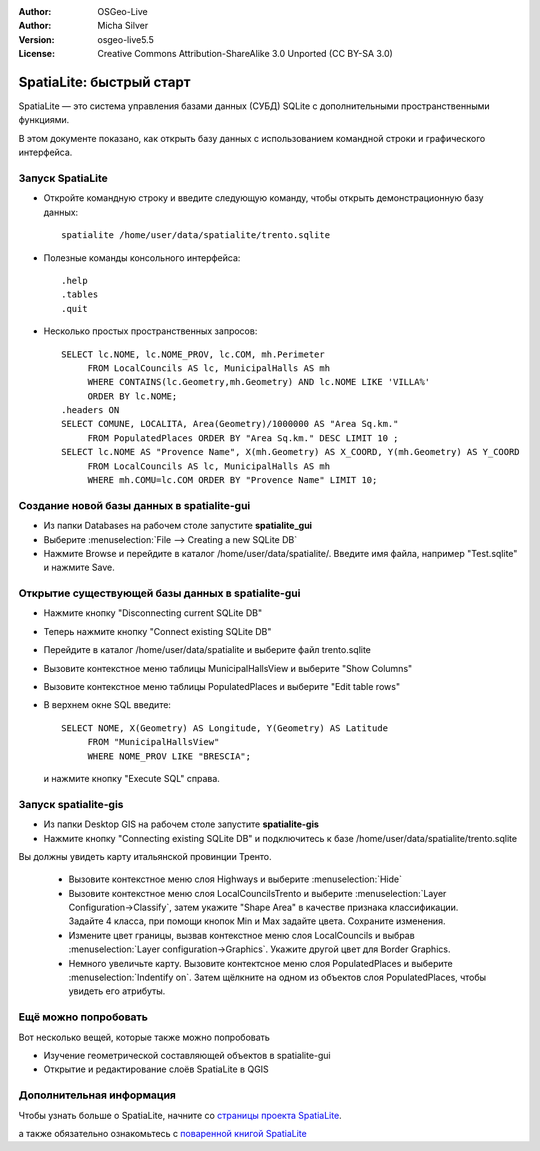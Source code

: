 :Author: OSGeo-Live
:Author: Micha Silver
:Version: osgeo-live5.5
:License: Creative Commons Attribution-ShareAlike 3.0 Unported  (CC BY-SA 3.0)

.. image:: ../../images/project_logos/logo-spatialite.png
  :scale: 50 %
  :alt: Лого проекта
  :align: right

********************************************************************************
SpatiaLite: быстрый старт
********************************************************************************

SpatiaLite — это система управления базами данных (СУБД) SQLite с дополнительными
пространственными функциями.

В этом документе показано, как открыть базу данных с использованием командной
строки и графического интерфейса.


Запуск SpatiaLite
================================================================================

* Откройте командную строку и введите следующую команду, чтобы открыть демонстрационную базу данных::

   spatialite /home/user/data/spatialite/trento.sqlite

* Полезные команды консольного интерфейса::

   .help
   .tables
   .quit

* Несколько простых пространственных запросов::

   SELECT lc.NOME, lc.NOME_PROV, lc.COM, mh.Perimeter
        FROM LocalCouncils AS lc, MunicipalHalls AS mh
        WHERE CONTAINS(lc.Geometry,mh.Geometry) AND lc.NOME LIKE 'VILLA%'
        ORDER BY lc.NOME;
   .headers ON
   SELECT COMUNE, LOCALITA, Area(Geometry)/1000000 AS "Area Sq.km."
        FROM PopulatedPlaces ORDER BY "Area Sq.km." DESC LIMIT 10 ;
   SELECT lc.NOME AS "Provence Name", X(mh.Geometry) AS X_COORD, Y(mh.Geometry) AS Y_COORD
        FROM LocalCouncils AS lc, MunicipalHalls AS mh
        WHERE mh.COMU=lc.COM ORDER BY "Provence Name" LIMIT 10;


Создание новой базы данных в **spatialite-gui**
================================================================================

* Из папки Databases на рабочем столе запустите **spatialite_gui**
* Выберите :menuselection:`File --> Creating a new SQLite DB`
* Нажмите Browse и перейдите в каталог /home/user/data/spatialite/. Введите имя файла, например "Test.sqlite" и нажмите Save.

Открытие существующей базы данных в **spatialite-gui**
================================================================================

* Нажмите кнопку "Disconnecting current SQLite DB"
* Теперь нажмите кнопку "Connect existing SQLite DB"
* Перейдите в каталог /home/user/data/spatialite и выберите файл trento.sqlite
* Вызовите контекстное меню таблицы MunicipalHallsView и выберите "Show Columns"
* Вызовите контекстное меню таблицы PopulatedPlaces и выберите "Edit table rows"
* В верхнем окне SQL введите::

   SELECT NOME, X(Geometry) AS Longitude, Y(Geometry) AS Latitude
        FROM "MunicipalHallsView"
        WHERE NOME_PROV LIKE "BRESCIA";

  и нажмите кнопку "Execute SQL" справа.


Запуск **spatialite-gis**
================================================================================

* Из папки Desktop GIS на рабочем столе запустите **spatialite-gis**
* Нажмите кнопку "Connecting existing SQLite DB" и подключитесь к базе
  /home/user/data/spatialite/trento.sqlite

Вы должны увидеть карту итальянской провинции Тренто.

   - Вызовите контекстное меню слоя Highways и выберите :menuselection:`Hide`
   - Вызовите контекстное меню слоя LocalCouncilsTrento и выберите
     :menuselection:`Layer Configuration->Classify`, затем укажите "Shape Area"
     в качестве признака классификации. Задайте 4 класса, при помощи кнопок
     Min и Max задайте цвета. Сохраните изменения.
   - Измените цвет границы, вызвав контекстное меню слоя LocalCouncils и выбрав
     :menuselection:`Layer configuration->Graphics`. Укажите другой цвет для
     Border Graphics.
   - Немного увеличьте карту. Вызовите контектсное меню слоя PopulatedPlaces
     и выберите :menuselection:`Indentify on`. Затем щёлкните на одном из
     объектов слоя PopulatedPlaces, чтобы увидеть его атрибуты.


Ещё можно попробовать
================================================================================

Вот несколько вещей, которые также можно попробовать

* Изучение геометрической составляющей объектов в spatialite-gui
* Открытие и редактирование слоёв SpatiaLite в QGIS

Дополнительная информация
================================================================================

Чтобы узнать больше о SpatiaLite, начните со `страницы проекта SpatiaLite`_.

.. _`страницы проекта SpatiaLite`: https://www.gaia-gis.it/fossil/libspatialite/index

а также обязательно ознакомьтесь с `поваренной книгой SpatiaLite`_

.. _`поваренной книгой SpatiaLite`: http://www.gaia-gis.it/gaia-sins/spatialite-cookbook/index.html
